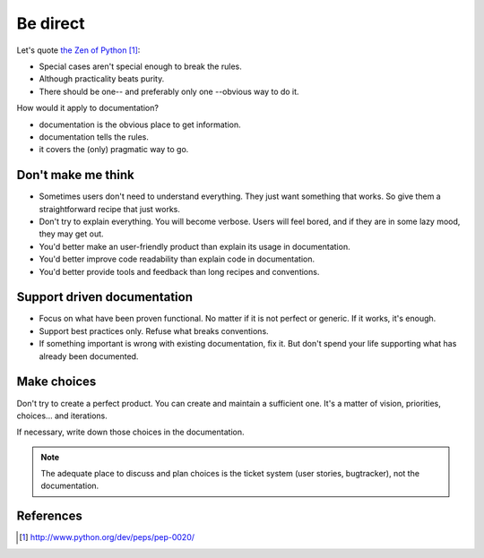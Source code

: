 #########
Be direct
#########

Let's quote `the Zen of Python`_:

* Special cases aren't special enough to break the rules.
* Although practicality beats purity.
* There should be one-- and preferably only one --obvious way to do it.

How would it apply to documentation?

* documentation is the obvious place to get information.
* documentation tells the rules.
* it covers the (only) pragmatic way to go.


*******************
Don't make me think
*******************

* Sometimes users don't need to understand everything. They just want something
  that works. So give them a straightforward recipe that just works.

* Don't try to explain everything. You will become verbose. Users will feel
  bored, and if they are in some lazy mood, they may get out.

* You'd better make an user-friendly product than explain its usage in
  documentation.

* You'd better improve code readability than explain code in documentation.

* You'd better provide tools and feedback than long recipes and conventions.


****************************
Support driven documentation
****************************

* Focus on what have been proven functional. No matter if it is not perfect or
  generic. If it works, it's enough.

* Support best practices only. Refuse what breaks conventions.

* If something important is wrong with existing documentation, fix it. But
  don't spend your life supporting what has already been documented.


************
Make choices
************

Don't try to create a perfect product. You can create and maintain a sufficient
one. It's a matter of vision, priorities, choices... and iterations.

If necessary, write down those choices in the documentation.

.. note::

   The adequate place to discuss and plan choices is the ticket system (user
   stories, bugtracker), not the documentation.


**********
References
**********

.. target-notes::

.. _`the Zen of Python`: http://www.python.org/dev/peps/pep-0020/
